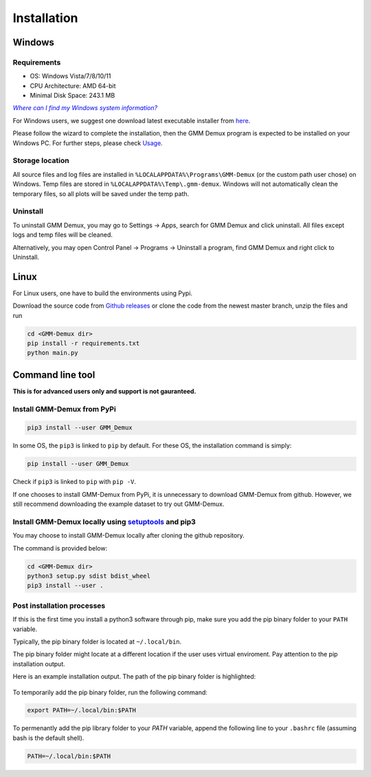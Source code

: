 Installation
============

Windows
-------

Requirements
~~~~~~~~~~~~

* OS: Windows Vista/7/8/10/11
* CPU Architecture: AMD 64-bit
* Minimal Disk Space: 243.1 MB

|text|_

.. _text: https://support.microsoft.com/en-us/windows/which-version-of-windows-operating-system-am-i-running-628bec99-476a-2c13-5296-9dd081cdd808

.. |text| replace:: *Where can I find my Windows system information?*

For Windows users, we suggest one download latest executable installer from `here <https://github.com/remisiki/GMM-Demux-GUI/releases/download/v1.0.1/gmmd-install-windows-amd64-v1.0.1.exe>`_.

Please follow the wizard to complete the installation, then the GMM Demux program is expected to be installed on your Windows PC. For further steps, please check `Usage <usage.html>`_.

Storage location
~~~~~~~~~~~~~~~~

All source files and log files are installed in ``%LOCALAPPDATA%\Programs\GMM-Demux`` (or the custom path user chose) on Windows. Temp files are stored in ``%LOCALAPPDATA%\Temp\.gmm-demux``. Windows will not automatically clean the temporary files, so all plots will be saved under the temp path.

Uninstall
~~~~~~~~~

.. role:: blue
To uninstall GMM Demux, you may go to :blue:`Settings` -> :blue:`Apps`, search for :blue:`GMM Demux` and click :blue:`uninstall`. All files except logs and temp files will be cleaned.

Alternatively, you may open :blue:`Control Panel` -> :blue:`Programs` -> :blue:`Uninstall a program`, find :blue:`GMM Demux` and right click to :blue:`Uninstall`.

Linux
-----

For Linux users, one have to build the environments using Pypi.

Download the source code from `Github releases <https://github.com/remisiki/GMM-Demux-GUI/releases>`_ or clone the code from the newest master branch, unzip the files and run

.. code-block:: bash

	cd <GMM-Demux dir>
	pip install -r requirements.txt
	python main.py

Command line tool
-----------------

**This is for advanced users only and support is not gauranteed.**

Install GMM-Demux from PyPi
~~~~~~~~~~~~~~~~~~~~~~~~~~~
.. code-block:: bash

	pip3 install --user GMM_Demux

In some OS, the ``pip3`` is linked to ``pip`` by default. For these OS, the installation command is simply:

.. code-block:: bash

	pip install --user GMM_Demux

Check if ``pip3`` is linked to ``pip`` with ``pip -V``.

If one chooses to install GMM-Demux from PyPi, it is unnecessary to download GMM-Demux from github. However, we still recommend downloading the example dataset to try out GMM-Demux.

Install GMM-Demux locally using `setuptools <https://packaging.python.org/tutorials/installing-packages/>`_ and pip3
~~~~~~~~~~~~~~~~~~~~~~~~~~~~~~~~~~~~~~~~~~~~~~~~~~~~~~~~~~~~~~~~~~~~~~~~~~~~~~~~~~~~~~~~~~~~~~~~~~~~~~~~~~~~~~~~~~~~~

You may choose to install GMM-Demux locally after cloning the github repository.

The command is provided below:

.. code-block:: bash

	cd <GMM-Demux dir>
	python3 setup.py sdist bdist_wheel
	pip3 install --user . 

Post installation processes
~~~~~~~~~~~~~~~~~~~~~~~~~~~

If this is the first time you install a python3 software through pip, make sure you add the pip binary folder to your ``PATH`` variable.

Typically, the pip binary folder is located at ``~/.local/bin``.

The pip binary folder might locate at a different location if the user uses virtual enviroment. Pay attention to the pip installation output.

Here is an example installation output. The path of the pip binary folder is highlighted:

.. figure:: https://raw.githubusercontent.com/CHPGenetics/GMM-Demux/master/path.png
	:figwidth: 60%

To temporarily add the pip binary folder, run the following command:

.. code-block:: bash

	export PATH=~/.local/bin:$PATH

To permenantly add the pip library folder to your `PATH` variable, append the following line to your ``.bashrc`` file (assuming bash is the default shell).

.. code-block:: bash

	PATH=~/.local/bin:$PATH
